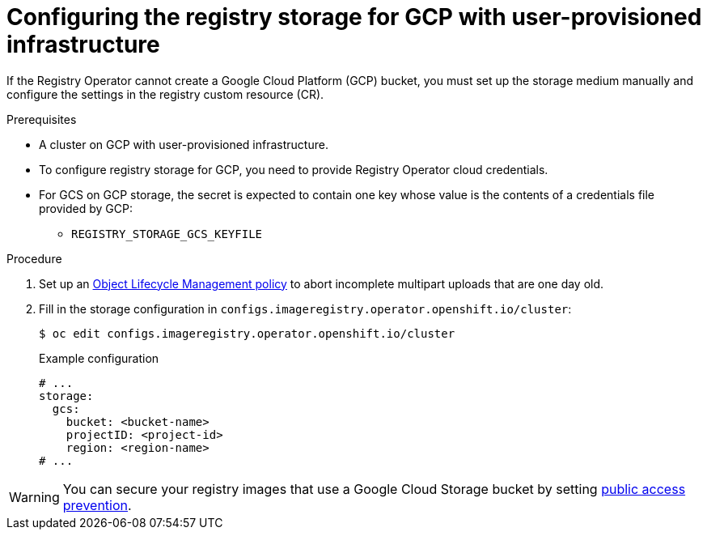 // Module included in the following assemblies:
//
// * registry/configuring_registry_storage-gcp-user-infrastructure.adoc

:_mod-docs-content-type: PROCEDURE
[id="registry-configuring-storage-gcp-user-infra_{context}"]
= Configuring the registry storage for GCP with user-provisioned infrastructure

If the Registry Operator cannot create a Google Cloud Platform (GCP) bucket, you must set up the storage medium manually and configure the settings in the registry custom resource (CR).

.Prerequisites

* A cluster on GCP with user-provisioned infrastructure.
* To configure registry storage for GCP, you need to provide Registry Operator
cloud credentials.
* For GCS on GCP storage, the secret is expected to contain one key whose value is the
contents of a credentials file provided by GCP:
** `REGISTRY_STORAGE_GCS_KEYFILE`

.Procedure

. Set up an link:https://cloud.google.com/storage/docs/lifecycle[Object Lifecycle Management policy] to abort incomplete multipart uploads that are one day old.

. Fill in the storage configuration in `configs.imageregistry.operator.openshift.io/cluster`:
+
[source,terminal]
----
$ oc edit configs.imageregistry.operator.openshift.io/cluster
----
+
.Example configuration
[source,yaml]
----
# ...
storage:
  gcs:
    bucket: <bucket-name>
    projectID: <project-id>
    region: <region-name>
# ...
----

[WARNING]
====
You can secure your registry images that use a Google Cloud Storage bucket by setting link:https://cloud.google.com/storage/docs/using-public-access-prevention[public access prevention].
====
